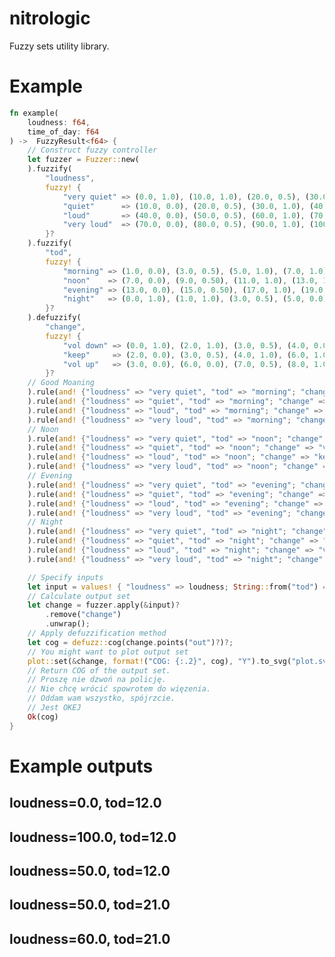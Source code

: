 * nitrologic
  Fuzzy sets utility library.

* Example
  #+begin_src rust
  fn example(
      loudness: f64,
      time_of_day: f64
  ) ->  FuzzyResult<f64> {
      // Construct fuzzy controller
      let fuzzer = Fuzzer::new(
      ).fuzzify(
          "loudness",
          fuzzy! {
              "very quiet" => (0.0, 1.0), (10.0, 1.0), (20.0, 0.5), (30.0, 0.0);
              "quiet"      => (10.0, 0.0), (20.0, 0.5), (30.0, 1.0), (40.0, 1.0), (50.0, 0.5), (60.0, 0.0);
              "loud"       => (40.0, 0.0), (50.0, 0.5), (60.0, 1.0), (70.0, 1.0), (80.0, 0.5), (90.0, 0.0);
              "very loud"  => (70.0, 0.0), (80.0, 0.5), (90.0, 1.0), (100.0, 1.0);
          }?
      ).fuzzify(
          "tod",
          fuzzy! {
              "morning" => (1.0, 0.0), (3.0, 0.5), (5.0, 1.0), (7.0, 1.0), (9.0, 0.5), (11.0, 0.0);
              "noon"    => (7.0, 0.0), (9.0, 0.50), (11.0, 1.0), (13.0, 1.0), (15.0, 0.50), (17.0, 0.0);
              "evening" => (13.0, 0.0), (15.0, 0.50), (17.0, 1.0), (19.0, 1.0), (21.0, 0.50), (23.0, 0.0);
              "night"   => (0.0, 1.0), (1.0, 1.0), (3.0, 0.5), (5.0, 0.0), (19.0, 0.0), (21.0, 0.5), (23.0, 1.0);
          }?
      ).defuzzify(
          "change",
          fuzzy! {
              "vol down" => (0.0, 1.0), (2.0, 1.0), (3.0, 0.5), (4.0, 0.0), (7.0, 0.0);
              "keep"     => (2.0, 0.0), (3.0, 0.5), (4.0, 1.0), (6.0, 1.0), (7.0, 0.5), (8.0, 0.0);
              "vol up"   => (3.0, 0.0), (6.0, 0.0), (7.0, 0.5), (8.0, 1.0), (10.0, 1.0);
          }?
      // Good Moaning
      ).rule(and! {"loudness" => "very quiet", "tod" => "morning"; "change" => "vol up" }
      ).rule(and! {"loudness" => "quiet", "tod" => "morning"; "change" => "keep" }
      ).rule(and! {"loudness" => "loud", "tod" => "morning"; "change" => "keep" }
      ).rule(and! {"loudness" => "very loud", "tod" => "morning"; "change" => "vol down" }
      // Noon
      ).rule(and! {"loudness" => "very quiet", "tod" => "noon"; "change" => "vol up" }
      ).rule(and! {"loudness" => "quiet", "tod" => "noon"; "change" => "vol up" }
      ).rule(and! {"loudness" => "loud", "tod" => "noon"; "change" => "keep" }
      ).rule(and! {"loudness" => "very loud", "tod" => "noon"; "change" => "vol down" }
      // Evening
      ).rule(and! {"loudness" => "very quiet", "tod" => "evening"; "change" => "vol up" }
      ).rule(and! {"loudness" => "quiet", "tod" => "evening"; "change" => "keep" }
      ).rule(and! {"loudness" => "loud", "tod" => "evening"; "change" => "vol down" }
      ).rule(and! {"loudness" => "very loud", "tod" => "evening"; "change" => "vol down" }
      // Night
      ).rule(and! {"loudness" => "very quiet", "tod" => "night"; "change" => "vol up" }
      ).rule(and! {"loudness" => "quiet", "tod" => "night"; "change" => "keep" }
      ).rule(and! {"loudness" => "loud", "tod" => "night"; "change" => "vol down" }
      ).rule(and! {"loudness" => "very loud", "tod" => "night"; "change" => "vol down" });

      // Specify inputs
      let input = values! { "loudness" => loudness; String::from("tod") => time_of_day };
      // Calculate output set
      let change = fuzzer.apply(&input)?
          .remove("change")
          .unwrap();
      // Apply defuzzification method
      let cog = defuzz::cog(change.points("out")?)?;
      // You might want to plot output set
      plot::set(&change, format!("COG: {:.2}", cog), "Y").to_svg("plot.svg")?;
      // Return COG of the output set.
      // Proszę nie dzwoń na policję.
      // Nie chcę wrócić spowrotem do więzenia.
      // Oddam wam wszystko, spójrzcie.
      // Jest OKEJ
      Ok(cog)
  }
  #+end_src

* Example outputs
** loudness=0.0, tod=12.0
   [[./imgs/1.svg]]
** loudness=100.0, tod=12.0
   [[./imgs/2.svg]]
** loudness=50.0, tod=12.0
   [[./imgs/3.svg]]
** loudness=50.0, tod=21.0
   [[./imgs/4.svg]]
** loudness=60.0, tod=21.0
   [[./imgs/5.svg]]

